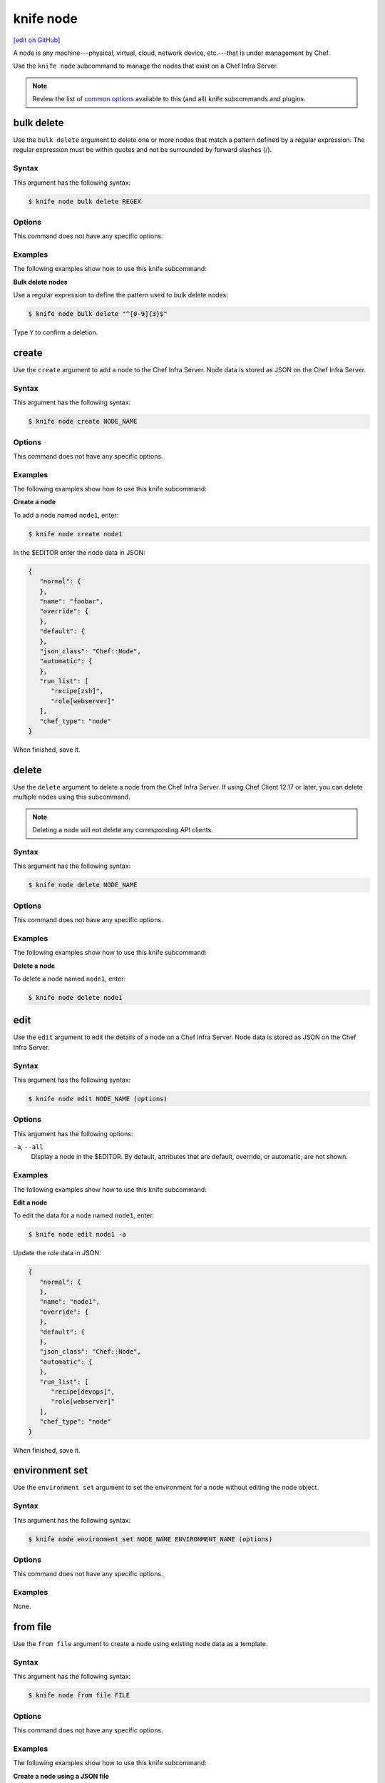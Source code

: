 =====================================================
knife node
=====================================================
`[edit on GitHub] <https://github.com/chef/chef-web-docs/blob/master/chef_master/source/knife_node.rst>`__

.. tag node

A node is any machine---physical, virtual, cloud, network device, etc.---that is under management by Chef.

.. end_tag

.. tag knife_node_summary

Use the ``knife node`` subcommand to manage the nodes that exist on a Chef Infra Server.

.. end_tag

.. note:: .. tag knife_common_see_common_options_link

          Review the list of `common options </knife_options.html>`__ available to this (and all) knife subcommands and plugins.

          .. end_tag

bulk delete
=====================================================
Use the ``bulk delete`` argument to delete one or more nodes that match a pattern defined by a regular expression. The regular expression must be within quotes and not be surrounded by forward slashes (/).

Syntax
-----------------------------------------------------
This argument has the following syntax:

.. code-block:: bash

   $ knife node bulk delete REGEX

Options
-----------------------------------------------------
This command does not have any specific options.

Examples
-----------------------------------------------------
The following examples show how to use this knife subcommand:

**Bulk delete nodes**

Use a regular expression to define the pattern used to bulk delete nodes:

.. code-block:: bash

   $ knife node bulk delete "^[0-9]{3}$"

Type ``Y`` to confirm a deletion.

create
=====================================================
Use the ``create`` argument to add a node to the Chef Infra Server. Node data is stored as JSON on the Chef Infra Server.

Syntax
-----------------------------------------------------
This argument has the following syntax:

.. code-block:: bash

   $ knife node create NODE_NAME

Options
-----------------------------------------------------
This command does not have any specific options.

Examples
-----------------------------------------------------
The following examples show how to use this knife subcommand:

**Create a node**

To add a node named ``node1``, enter:

.. code-block:: bash

   $ knife node create node1

In the $EDITOR enter the node data in JSON:

.. code-block:: javascript

   {
      "normal": {
      },
      "name": "foobar",
      "override": {
      },
      "default": {
      },
      "json_class": "Chef::Node",
      "automatic": {
      },
      "run_list": [
         "recipe[zsh]",
         "role[webserver]"
      ],
      "chef_type": "node"
   }

When finished, save it.

delete
=====================================================
Use the ``delete`` argument to delete a node from the Chef Infra Server. If using Chef Client 12.17 or later, you can delete multiple nodes using this subcommand.

.. note:: Deleting a node will not delete any corresponding API clients.

Syntax
-----------------------------------------------------
This argument has the following syntax:

.. code-block:: bash

   $ knife node delete NODE_NAME

Options
-----------------------------------------------------
This command does not have any specific options.

Examples
-----------------------------------------------------
The following examples show how to use this knife subcommand:

**Delete a node**

To delete a node named ``node1``, enter:

.. code-block:: bash

   $ knife node delete node1

edit
=====================================================
Use the ``edit`` argument to edit the details of a node on a Chef Infra Server. Node data is stored as JSON on the Chef Infra Server.

Syntax
-----------------------------------------------------
This argument has the following syntax:

.. code-block:: bash

   $ knife node edit NODE_NAME (options)

Options
-----------------------------------------------------
This argument has the following options:

``-a``, ``--all``
   Display a node in the $EDITOR. By default, attributes that are default, override, or automatic, are not shown.

Examples
-----------------------------------------------------
The following examples show how to use this knife subcommand:

**Edit a node**

To edit the data for a node named ``node1``, enter:

.. code-block:: bash

   $ knife node edit node1 -a

Update the role data in JSON:

.. code-block:: javascript

   {
      "normal": {
      },
      "name": "node1",
      "override": {
      },
      "default": {
      },
      "json_class": "Chef::Node",
      "automatic": {
      },
      "run_list": [
         "recipe[devops]",
         "role[webserver]"
      ],
      "chef_type": "node"
   }

When finished, save it.

environment set
=====================================================
Use the ``environment set`` argument to set the environment for a node without editing the node object.

Syntax
-----------------------------------------------------
This argument has the following syntax:

.. code-block:: bash

   $ knife node environment_set NODE_NAME ENVIRONMENT_NAME (options)

Options
-----------------------------------------------------
This command does not have any specific options.

Examples
-----------------------------------------------------
None.

from file
=====================================================
Use the ``from file`` argument to create a node using existing node data as a template.

Syntax
-----------------------------------------------------
This argument has the following syntax:

.. code-block:: bash

   $ knife node from file FILE

Options
-----------------------------------------------------
This command does not have any specific options.

Examples
-----------------------------------------------------
The following examples show how to use this knife subcommand:

**Create a node using a JSON file**

To add a node using data contained in a JSON file:

.. code-block:: bash

   $ knife node from file "PATH_TO_JSON_FILE"

list
=====================================================
Use the ``list`` argument to view all of the nodes that exist on a Chef Infra Server.

Syntax
-----------------------------------------------------
This argument has the following syntax:

.. code-block:: bash

   $ knife node list (options)

Options
-----------------------------------------------------
This argument has the following options:

``-w``, ``--with-uri``
   Show the corresponding URIs.

.. note:: .. tag knife_common_see_all_config_options

          See `config.rb </config_rb_optional_settings.html>`__ for more information about how to add certain knife options as settings in the config.rb file.

          .. end_tag

Examples
-----------------------------------------------------
The following examples show how to use this knife subcommand:

**View a list of nodes**

To verify the list of nodes that are registered with the Chef Infra Server, enter:

.. code-block:: bash

   $ knife node list

to return something similar to:

.. code-block:: bash

   i-12345678
   rs-123456

policy set
=====================================================
Use the ``policy set`` argument to set the policy group and policy name for a node.

Syntax
-----------------------------------------------------
This argument has the following syntax:

.. code-block:: bash

   $ knife node policy set NODE POLICY_GROUP POLICY_NAME

Examples
-----------------------------------------------------
Set the policy group and policy name for a node named ``test-node``:

.. code-block:: bash

   $ knife node policy set test-node 'test-group' 'test-name'

run_list add
=====================================================
.. tag node_run_list

A run-list defines all of the information necessary for Chef to configure a node into the desired state. A run-list is:

* An ordered list of roles and/or recipes that are run in the exact order defined in the run-list; if a recipe appears more than once in the run-list, Chef Infra Client will not run it twice
* Always specific to the node on which it runs; nodes may have a run-list that is identical to the run-list used by other nodes
* Stored as part of the node object on the Chef server
* Maintained using knife and then uploaded from the workstation to the Chef Infra Server, or maintained using Chef Automate

.. end_tag

.. tag knife_node_run_list_add

Use the ``run_list add`` argument to add run-list items (roles or recipes) to a node.

.. end_tag

.. tag node_run_list_format

A run-list must be in one of the following formats: fully qualified, cookbook, or default. Both roles and recipes must be in quotes, for example:

.. code-block:: ruby

   'role[NAME]'

or

.. code-block:: ruby

   'recipe[COOKBOOK::RECIPE]'

Use a comma to separate roles and recipes when adding more than one item the run-list:

.. code-block:: ruby

   'recipe[COOKBOOK::RECIPE],COOKBOOK::RECIPE,role[NAME]'

.. end_tag

Syntax
-----------------------------------------------------
.. tag knife_node_run_list_add_syntax

This argument has the following syntax:

.. code-block:: bash

   $ knife node run_list add NODE_NAME RUN_LIST_ITEM (options)

.. end_tag

.. warning:: .. tag knife_common_windows_quotes

             When running knife in Microsoft Windows, a string may be interpreted as a wildcard pattern when quotes are not present in the command. The number of quotes to use depends on the shell from which the command is being run.

             When running knife from the command prompt, a string should be surrounded by single quotes (``' '``). For example:

             .. code-block:: bash

                $ knife node run_list set test-node 'recipe[iptables]'

             When running knife from Windows PowerShell, a string should be surrounded by triple single quotes (``''' '''``). For example:

             .. code-block:: bash

                $ knife node run_list set test-node '''recipe[iptables]'''

             .. end_tag

.. note:: .. tag knife_common_windows_quotes_module

          The Chef Client 12.4 release adds an optional feature to the Microsoft Installer Package (MSI) for Chef. This feature enables the ability to pass quoted strings from the Windows PowerShell command line without the need for triple single quotes (``''' '''``). This feature installs a Windows PowerShell module (typically in ``C:\opscode\chef\modules``) that is also appended to the ``PSModulePath`` environment variable. This feature is not enabled by default. To activate this feature, run the following command from within Windows PowerShell:

          .. code-block:: bash

             $ Import-Module chef

          or add ``Import-Module chef`` to the profile for Windows PowerShell located at:

          .. code-block:: bash

             ~\Documents\WindowsPowerShell\Microsoft.PowerShell_profile.ps1

          This module exports cmdlets that have the same name as the command-line tools---chef-client, knife, chef-apply---that are built into Chef.

          For example:

          .. code-block:: bash

             $ knife exec -E 'puts ARGV' """&s0meth1ng"""

          is now:

          .. code-block:: bash

             $ knife exec -E 'puts ARGV' '&s0meth1ng'

          and:

          .. code-block:: bash

             $ knife node run_list set test-node '''role[ssssssomething]'''

          is now:

          .. code-block:: bash

             $ knife node run_list set test-node 'role[ssssssomething]'

          To remove this feature, run the following command from within Windows PowerShell:

          .. code-block:: bash

             $ Remove-Module chef

          .. end_tag

Options
-----------------------------------------------------
.. tag knife_node_run_list_add_options

This argument has the following options:

``-a ITEM``, ``--after ITEM``
   Add a run-list item after the specified run-list item.

``-b ITEM``, ``--before ITEM``
   Add a run-list item before the specified run-list item.

.. end_tag

.. note:: .. tag knife_common_see_all_config_options

          See `config.rb </config_rb_optional_settings.html>`__ for more information about how to add certain knife options as settings in the config.rb file.

          .. end_tag

Examples
-----------------------------------------------------
The following examples show how to use this knife subcommand:

**Add a role**

.. tag knife_node_run_list_add_role

To add a role to a run-list, enter:

.. code-block:: bash

   $ knife node run_list add NODE_NAME 'role[ROLE_NAME]'

.. end_tag

**Add roles and recipes**

.. tag knife_node_run_list_add_roles_and_recipes

To add roles and recipes to a run-list, enter:

.. code-block:: bash

   $ knife node run_list add NODE_NAME 'recipe[COOKBOOK::RECIPE_NAME],recipe[COOKBOOK::RECIPE_NAME],role[ROLE_NAME]'

.. end_tag

**Add a recipe with a FQDN**

.. tag knife_node_run_list_add_recipe_with_fqdn

To add a recipe to a run-list using the fully qualified format, enter:

.. code-block:: bash

   $ knife node run_list add NODE_NAME 'recipe[COOKBOOK::RECIPE_NAME]'

.. end_tag

**Add a recipe with a cookbook**

.. tag knife_node_run_list_add_recipe_with_cookbook

To add a recipe to a run-list using the cookbook format, enter:

.. code-block:: bash

   $ knife node run_list add NODE_NAME 'COOKBOOK::RECIPE_NAME'

.. end_tag

**Add the default recipe**

.. tag knife_node_run_list_add_default_recipe

To add the default recipe of a cookbook to a run-list, enter:

.. code-block:: bash

   $ knife node run_list add NODE_NAME 'COOKBOOK'

.. end_tag

run_list remove
=====================================================
.. tag knife_node_run_list_remove

Use the ``run_list remove`` argument to remove run-list items (roles or recipes) from a node. A recipe must be in one of the following formats: fully qualified, cookbook, or default. Both roles and recipes must be in quotes, for example: ``'role[ROLE_NAME]'`` or ``'recipe[COOKBOOK::RECIPE_NAME]'``. Use a comma to separate roles and recipes when removing more than one, like this: ``'recipe[COOKBOOK::RECIPE_NAME],COOKBOOK::RECIPE_NAME,role[ROLE_NAME]'``.

.. end_tag

Syntax
-----------------------------------------------------
.. tag knife_node_run_list_remove_syntax

This argument has the following syntax:

.. code-block:: bash

   $ knife node run_list remove NODE_NAME RUN_LIST_ITEM

.. end_tag

Options
-----------------------------------------------------
This command does not have any specific options.

.. note:: .. tag knife_common_see_all_config_options

          See `config.rb </config_rb_optional_settings.html>`__ for more information about how to add certain knife options as settings in the config.rb file.

          .. end_tag

Examples
-----------------------------------------------------
The following examples show how to use this knife subcommand:

**Remove a role**

.. tag knife_node_run_list_remove_role

To remove a role from a run-list, enter:

.. code-block:: bash

   $ knife node run_list remove NODE_NAME 'role[ROLE_NAME]'

.. end_tag

**Remove a run-list**

.. tag knife_node_run_list_remove_run_list

To remove a recipe from a run-list using the fully qualified format, enter:

.. code-block:: bash

   $ knife node run_list remove NODE_NAME 'recipe[COOKBOOK::RECIPE_NAME]'

.. end_tag

run_list set
=====================================================
.. tag knife_node_run_list_set

Use the ``run_list set`` argument to set the run-list for a node. A recipe must be in one of the following formats: fully qualified, cookbook, or default. Both roles and recipes must be in quotes, for example: ``'role[ROLE_NAME]'`` or ``'recipe[COOKBOOK::RECIPE_NAME]'``. Use a comma to separate roles and recipes when setting more than one, like this: ``'recipe[COOKBOOK::RECIPE_NAME],COOKBOOK::RECIPE_NAME,role[ROLE_NAME]'``.

.. end_tag

Syntax
-----------------------------------------------------
.. tag knife_node_run_list_set_syntax

This argument has the following syntax:

.. code-block:: bash

   $ knife node run_list set NODE_NAME RUN_LIST_ITEM

.. end_tag

.. warning:: .. tag knife_common_windows_quotes

             When running knife in Microsoft Windows, a string may be interpreted as a wildcard pattern when quotes are not present in the command. The number of quotes to use depends on the shell from which the command is being run.

             When running knife from the command prompt, a string should be surrounded by single quotes (``' '``). For example:

             .. code-block:: bash

                $ knife node run_list set test-node 'recipe[iptables]'

             When running knife from Windows PowerShell, a string should be surrounded by triple single quotes (``''' '''``). For example:

             .. code-block:: bash

                $ knife node run_list set test-node '''recipe[iptables]'''

             .. end_tag

.. note:: .. tag knife_common_windows_quotes_module

          The Chef Client 12.4 release adds an optional feature to the Microsoft Installer Package (MSI) for Chef. This feature enables the ability to pass quoted strings from the Windows PowerShell command line without the need for triple single quotes (``''' '''``). This feature installs a Windows PowerShell module (typically in ``C:\opscode\chef\modules``) that is also appended to the ``PSModulePath`` environment variable. This feature is not enabled by default. To activate this feature, run the following command from within Windows PowerShell:

          .. code-block:: bash

             $ Import-Module chef

          or add ``Import-Module chef`` to the profile for Windows PowerShell located at:

          .. code-block:: bash

             ~\Documents\WindowsPowerShell\Microsoft.PowerShell_profile.ps1

          This module exports cmdlets that have the same name as the command-line tools---chef-client, knife, chef-apply---that are built into Chef.

          For example:

          .. code-block:: bash

             $ knife exec -E 'puts ARGV' """&s0meth1ng"""

          is now:

          .. code-block:: bash

             $ knife exec -E 'puts ARGV' '&s0meth1ng'

          and:

          .. code-block:: bash

             $ knife node run_list set test-node '''role[ssssssomething]'''

          is now:

          .. code-block:: bash

             $ knife node run_list set test-node 'role[ssssssomething]'

          To remove this feature, run the following command from within Windows PowerShell:

          .. code-block:: bash

             $ Remove-Module chef

          .. end_tag

Options
-----------------------------------------------------
This command does not have any specific options.

Examples
-----------------------------------------------------
None.

show
=====================================================
Use the ``show`` argument to display information about a node.

Syntax
-----------------------------------------------------
This argument has the following syntax:

.. code-block:: bash

   $ knife node show NODE_NAME (options)

Options
-----------------------------------------------------
This argument has the following options:

``-a ATTR``, ``--attribute ATTR``
   The attribute (or attributes) to show.

``-F json``, ``--format=json``
   Display output as JSON.

``-l``, ``--long``
   Display all attributes in the output.

``-m``, ``--medium``
   Display normal attributes in the output.

``-r``, ``--run-list``
   Show only the run-list.

Examples
-----------------------------------------------------
The following examples show how to use this knife subcommand:

**Show all data about nodes**

To view all data for a node named ``build``, enter:

.. code-block:: bash

   $ knife node show build

to return:

.. code-block:: bash

   Node Name:   build
   Environment: _default
   FQDN:
   IP:
   Run List:
   Roles:
   Recipes:
   Platform:

**Show basic information about nodes**

To show basic information about a node, truncated and nicely formatted:

.. code-block:: bash

   knife node show NODE_NAME

**Show all data about nodes, truncated**

To show all information about a node, nicely formatted:

.. code-block:: bash

   knife node show -l NODE_NAME

**Show attributes**

To list a single node attribute:

.. code-block:: bash

   knife node show NODE_NAME -a ATTRIBUTE_NAME

where ``ATTRIBUTE_NAME`` is something like ``kernel`` or ``platform``.

To list a nested attribute:

.. code-block:: bash

   knife node show NODE_NAME -a ATTRIBUTE_NAME.NESTED_ATTRIBUTE_NAME

where ``ATTRIBUTE_NAME`` is something like ``kernel`` and ``NESTED_ATTRIBUTE_NAME`` is something like ``machine``.

**Show the FQDN**

To view the FQDN for a node named ``i-12345678``, enter:

.. code-block:: bash

   $ knife node show i-12345678 -a fqdn

to return:

.. code-block:: bash

   fqdn: ip-10-251-75-20.ec2.internal

**Show a run-list**

To view the run-list for a node named ``dev``, enter:

.. code-block:: bash

   $ knife node show dev -r

**Show as JSON data**

To view information in JSON format, use the ``-F`` common option; use a command like this for a node named ``devops``:

.. code-block:: bash

   $ knife node show devops -F json

Other formats available include ``text``, ``yaml``, and ``pp``.

**Show as raw JSON data**

To view node information in raw JSON, use the ``-l`` or ``--long`` option:

.. code-block:: bash

   knife node show -l -F json NODE_NAME

and/or:

.. code-block:: bash

   knife node show -l --format=json NODE_NAME
